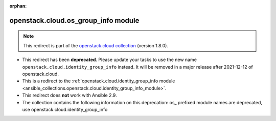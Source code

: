
.. Document meta

:orphan:

.. Anchors

.. _ansible_collections.openstack.cloud.os_group_info_module:

.. Title

openstack.cloud.os_group_info module
++++++++++++++++++++++++++++++++++++

.. Collection note

.. note::
    This redirect is part of the `openstack.cloud collection <https://galaxy.ansible.com/openstack/cloud>`_ (version 1.8.0).


- This redirect has been **deprecated**. Please update your tasks to use the new name ``openstack.cloud.identity_group_info`` instead.
  It will be removed in a major release after 2021-12-12 of openstack.cloud.
- This is a redirect to the :ref:`openstack.cloud.identity_group_info module <ansible_collections.openstack.cloud.identity_group_info_module>`.
- This redirect does **not** work with Ansible 2.9.
- The collection contains the following information on this deprecation: os_ prefixed module names are deprecated, use openstack.cloud.identity_group_info
